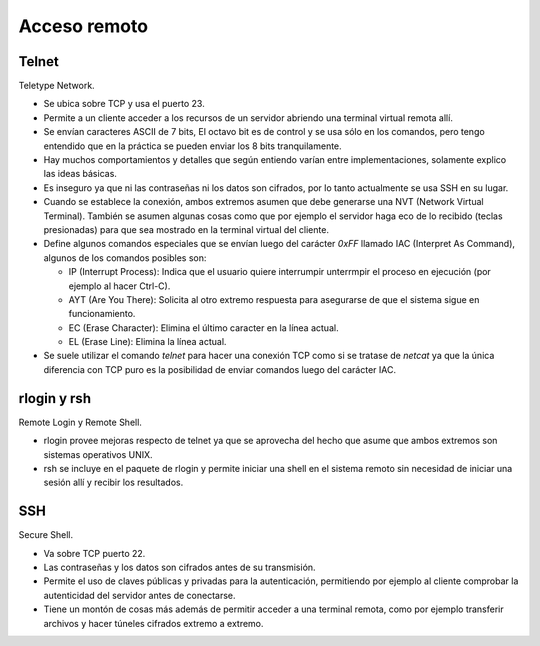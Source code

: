 Acceso remoto
=============

Telnet
------

Teletype Network.

- Se ubica sobre TCP y usa el puerto 23.

- Permite a un cliente acceder a los recursos de un servidor abriendo una
  terminal virtual remota allí.

- Se envían caracteres ASCII de 7 bits, El octavo bit es de control y se usa
  sólo en los comandos, pero tengo entendido que en la práctica se pueden enviar
  los 8 bits tranquilamente.

- Hay muchos comportamientos y detalles que según entiendo varían entre
  implementaciones, solamente explico las ideas básicas.

- Es inseguro ya que ni las contraseñas ni los datos son cifrados, por lo tanto
  actualmente se usa SSH en su lugar.

- Cuando se establece la conexión, ambos extremos asumen que debe generarse una
  NVT (Network Virtual Terminal). También se asumen algunas cosas como que por
  ejemplo el servidor haga eco de lo recibido (teclas presionadas) para que sea
  mostrado en la terminal virtual del cliente.

- Define algunos comandos especiales que se envían luego del carácter `0xFF`
  llamado IAC (Interpret As Command), algunos de los comandos posibles son:

  - IP (Interrupt Process): Indica que el usuario quiere interrumpir unterrmpir
    el proceso en ejecución (por ejemplo al hacer Ctrl-C).

  - AYT (Are You There): Solicita al otro extremo respuesta para asegurarse de
    que el sistema sigue en funcionamiento.

  - EC (Erase Character): Elimina el último caracter en la línea actual.

  - EL (Erase Line): Elimina la línea actual.

- Se suele utilizar el comando `telnet` para hacer una conexión TCP como si se
  tratase de *netcat* ya que la única diferencia con TCP puro es la posibilidad
  de enviar comandos luego del carácter IAC.

rlogin y rsh
------------

Remote Login y Remote Shell.

- rlogin provee mejoras respecto de telnet ya que se aprovecha del hecho que
  asume que ambos extremos son sistemas operativos UNIX.

- rsh se incluye en el paquete de rlogin y permite iniciar una shell en el
  sistema remoto sin necesidad de iniciar una sesión allí y recibir los
  resultados.

SSH
---

Secure Shell.

- Va sobre TCP puerto 22.

- Las contraseñas y los datos son cifrados antes de su transmisión.

- Permite el uso de claves públicas y privadas para la autenticación,
  permitiendo por ejemplo al cliente comprobar la autenticidad del servidor
  antes de conectarse.

- Tiene un montón de cosas más además de permitir acceder a una terminal remota,
  como por ejemplo transferir archivos y hacer túneles cifrados extremo a
  extremo.
